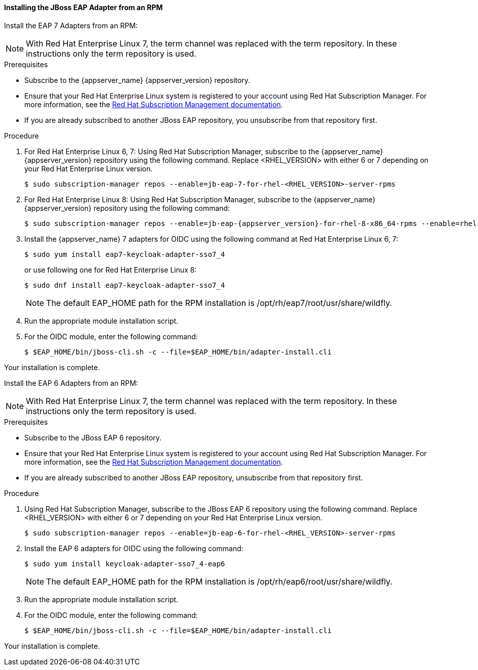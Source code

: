 [[_jboss_adapter_rpm]]
==== Installing the JBoss EAP Adapter from an RPM

Install the EAP 7 Adapters from an RPM:

NOTE: With Red Hat Enterprise Linux 7, the term channel was replaced with the term repository. In these instructions only the term repository is used.

.Prerequisites

* Subscribe to the {appserver_name} {appserver_version} repository.

* Ensure that your Red Hat Enterprise Linux system is registered to your account using Red Hat Subscription Manager. For more information, see the link:https://access.redhat.com/documentation/en-us/red_hat_subscription_management/1/html-single/quick_registration_for_rhel/index[Red Hat Subscription Management documentation].

* If you are already subscribed to another JBoss EAP repository, you unsubscribe from that repository first.

.Procedure

. For Red Hat Enterprise Linux 6, 7: Using Red Hat Subscription Manager, subscribe to the {appserver_name} {appserver_version} repository using the following command. Replace <RHEL_VERSION> with either 6 or 7 depending on your Red Hat Enterprise Linux version.
+
[source,bash,subs="attributes+"]
----
$ sudo subscription-manager repos --enable=jb-eap-7-for-rhel-<RHEL_VERSION>-server-rpms
----

. For Red Hat Enterprise Linux 8: Using Red Hat Subscription Manager, subscribe to the {appserver_name} {appserver_version} repository using the following command:
+
[source,bash,subs="attributes+"]
----
$ sudo subscription-manager repos --enable=jb-eap-{appserver_version}-for-rhel-8-x86_64-rpms --enable=rhel-8-for-x86_64-baseos-rpms --enable=rhel-8-for-x86_64-appstream-rpms
----

. Install the {appserver_name} 7 adapters for OIDC using the following command at Red Hat Enterprise Linux 6, 7:
+
----
$ sudo yum install eap7-keycloak-adapter-sso7_4
----
+
or use following one for Red Hat Enterprise Linux 8:
+
----
$ sudo dnf install eap7-keycloak-adapter-sso7_4
----
+
NOTE: The default EAP_HOME path for the RPM installation is /opt/rh/eap7/root/usr/share/wildfly.

. Run the appropriate module installation script.

. For the OIDC module, enter the following command:
+
----
$ $EAP_HOME/bin/jboss-cli.sh -c --file=$EAP_HOME/bin/adapter-install.cli
----

Your installation is complete.


Install the EAP 6 Adapters from an RPM:

NOTE: With Red Hat Enterprise Linux 7, the term channel was replaced with the term repository. In these instructions only the term repository is used.


.Prerequisites

* Subscribe to the JBoss EAP 6 repository.

* Ensure that your Red Hat Enterprise Linux system is registered to your account using Red Hat Subscription Manager. For more information, see the link:https://access.redhat.com/documentation/en-us/red_hat_subscription_management/1/html-single/quick_registration_for_rhel/index[Red Hat Subscription Management documentation].

* If you are already subscribed to another JBoss EAP repository, unsubscribe from that repository first.

.Procedure

. Using Red Hat Subscription Manager, subscribe to the JBoss EAP 6 repository using the following command. Replace <RHEL_VERSION> with either 6 or 7 depending on your Red Hat Enterprise Linux version.
+
----
$ sudo subscription-manager repos --enable=jb-eap-6-for-rhel-<RHEL_VERSION>-server-rpms
----

. Install the EAP 6 adapters for OIDC using the following command:
+
----
$ sudo yum install keycloak-adapter-sso7_4-eap6
----
+
NOTE: The default EAP_HOME path for the RPM installation is /opt/rh/eap6/root/usr/share/wildfly.

. Run the appropriate module installation script.

. For the OIDC module, enter the following command:
+
----
$ $EAP_HOME/bin/jboss-cli.sh -c --file=$EAP_HOME/bin/adapter-install.cli
----

Your installation is complete.
